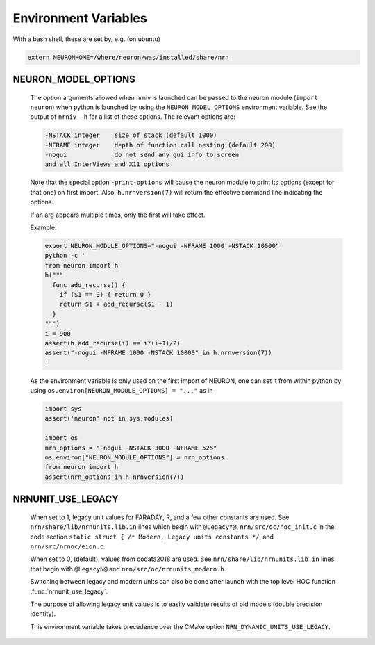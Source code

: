 Environment Variables
=====================

With a bash shell, these are set by, e.g. (on ubuntu)

.. code-block:: shell

    extern NEURONHOME=/where/neuron/was/installed/share/nrn

NEURON_MODEL_OPTIONS
--------------------
  The option arguments allowed when nrniv is launched can be passed to
  the neuron module (``import neuron``) when python is launched by using
  the ``NEURON_MODEL_OPTIONS`` environment variable.
  See the output of ``nrniv -h`` for a list of these options. The relevant
  options are:

  .. code-block:: shell

      -NSTACK integer    size of stack (default 1000)
      -NFRAME integer    depth of function call nesting (default 200)
      -nogui             do not send any gui info to screen
      and all InterViews and X11 options

  Note that the special option ``-print-options`` will cause the neuron module
  to print its options (except for that one) on first import. Also,
  ``h.nrnversion(7)`` will return the effective command line indicating the
  options.

  If an arg appears multiple times, only the first will take effect.

  Example:

  .. code-block:: shell

     export NEURON_MODULE_OPTIONS="-nogui -NFRAME 1000 -NSTACK 10000"
     python -c '
     from neuron import h
     h("""
       func add_recurse() {
         if ($1 == 0) { return 0 }
         return $1 + add_recurse($1 - 1)
       }
     """)
     i = 900
     assert(h.add_recurse(i) == i*(i+1)/2)
     assert("-nogui -NFRAME 1000 -NSTACK 10000" in h.nrnversion(7))
     '

  As the environment variable is only used on the first import of NEURON,
  one can set it from within python by using
  ``os.environ[NEURON_MODULE_OPTIONS] = "..."`` as in

  .. code-block:: python

    import sys
    assert('neuron' not in sys.modules)

    import os
    nrn_options = "-nogui -NSTACK 3000 -NFRAME 525"
    os.environ["NEURON_MODULE_OPTIONS"] = nrn_options
    from neuron import h
    assert(nrn_options in h.nrnversion(7))



NRNUNIT_USE_LEGACY
------------------
  When set to 1, legacy unit values for FARADAY, R, and a few other constants
  are used. See ``nrn/share/lib/nrnunits.lib.in`` lines which begin with
  ``@LegacyY@``, ``nrn/src/oc/hoc_init.c`` in the code section
  ``static struct { /* Modern, Legacy units constants */``, and
  ``nrn/src/nrnoc/eion.c``.

  When set to 0, (default), values from codata2018 are used.
  See ``nrn/share/lib/nrnunits.lib.in`` lines that begin with
  ``@LegacyN@`` and ``nrn/src/oc/nrnunits_modern.h``.

  Switching between legacy and modern units can also be done after launch
  with the top level HOC function :func:`nrnunit_use_legacy`.

  The purpose of allowing legacy unit values is to easily validate
  results of old models (double precision identity).

  This environment variable takes precedence over the CMake option
  ``NRN_DYNAMIC_UNITS_USE_LEGACY``.
